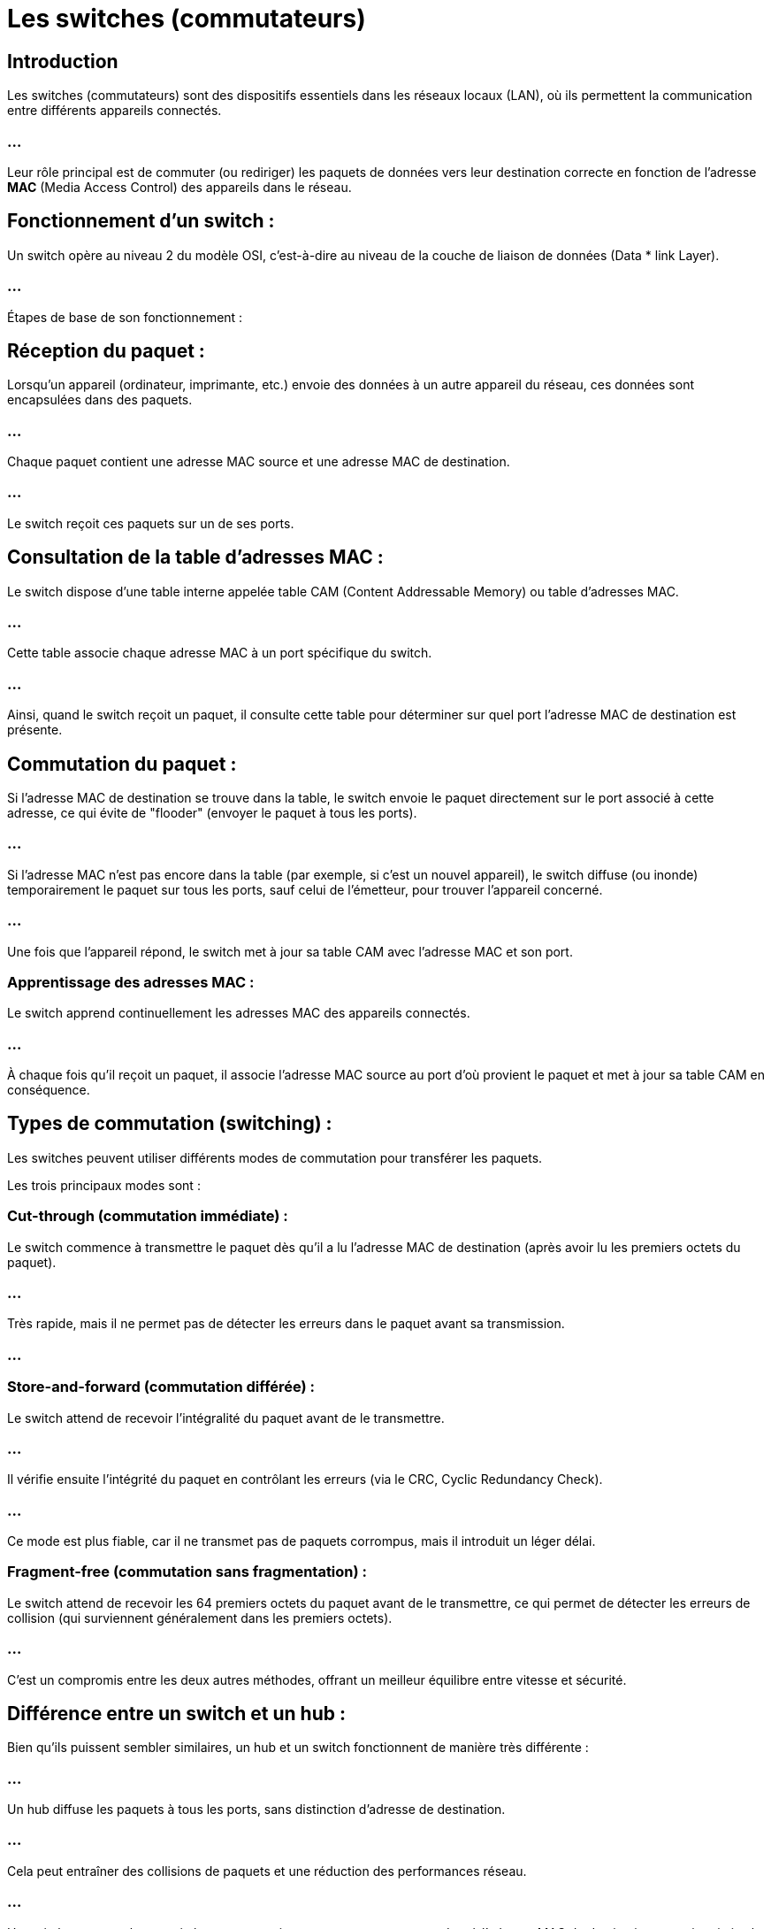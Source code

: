 = Les switches (commutateurs)
:revealjs_theme: beige
:source-highlighter: highlight.js
:icons: font


== Introduction

Les switches (commutateurs) sont des dispositifs essentiels dans les réseaux locaux (LAN), où ils permettent la communication entre différents appareils connectés. 


=== ...

Leur rôle principal est de commuter (ou rediriger) les paquets de données vers leur destination correcte en fonction de l'adresse **MAC** (Media Access Control) des appareils dans le réseau.



== Fonctionnement d'un switch :

Un switch opère au niveau 2 du modèle OSI, c'est-à-dire au niveau de la couche de liaison de données (Data * link Layer). 


=== ...

Étapes de base de son fonctionnement :


== Réception du paquet : 

Lorsqu'un appareil (ordinateur, imprimante, etc.) envoie des données à un autre appareil du réseau, ces données sont encapsulées dans des paquets. 


=== ...

Chaque paquet contient une adresse MAC source et une adresse MAC de destination. 


=== ...

Le switch reçoit ces paquets sur un de ses ports.

== Consultation de la table d'adresses MAC : 

Le switch dispose d'une table interne appelée table CAM (Content Addressable Memory) ou table d'adresses MAC. 

=== ...

Cette table associe chaque adresse MAC à un port spécifique du switch. 


=== ...

Ainsi, quand le switch reçoit un paquet, il consulte cette table pour déterminer sur quel port l'adresse MAC de destination est présente.


== Commutation du paquet : 


Si l'adresse MAC de destination se trouve dans la table, le switch envoie le paquet directement sur le port associé à cette adresse, ce qui évite de "flooder" (envoyer le paquet à tous les ports). 


=== ...

Si l'adresse MAC n'est pas encore dans la table (par exemple, si c'est un nouvel appareil), le switch diffuse (ou inonde) temporairement le paquet sur tous les ports, sauf celui de l'émetteur, pour trouver l'appareil concerné. 


=== ...

Une fois que l'appareil répond, le switch met à jour sa table CAM avec l'adresse MAC et son port.

=== Apprentissage des adresses MAC : 

Le switch apprend continuellement les adresses MAC des appareils connectés. 

=== ...

À chaque fois qu'il reçoit un paquet, il associe l'adresse MAC source au port d'où provient le paquet et met à jour sa table CAM en conséquence.


== Types de commutation (switching) :

Les switches peuvent utiliser différents modes de commutation pour transférer les paquets. 


Les trois principaux modes sont :

=== Cut-through (commutation immédiate) :

Le switch commence à transmettre le paquet dès qu'il a lu l'adresse MAC de destination (après avoir lu les premiers octets du paquet).


=== ...

Très rapide, mais il ne permet pas de détecter les erreurs dans le paquet avant sa transmission.

=== ...

=== Store-and-forward (commutation différée) :

Le switch attend de recevoir l'intégralité du paquet avant de le transmettre. 

=== ...

Il vérifie ensuite l'intégrité du paquet en contrôlant les erreurs (via le CRC, Cyclic Redundancy Check).

=== ...

Ce mode est plus fiable, car il ne transmet pas de paquets corrompus, mais il introduit un léger délai.


=== Fragment-free (commutation sans fragmentation) :

Le switch attend de recevoir les 64 premiers octets du paquet avant de le transmettre, ce qui permet de détecter les erreurs de collision (qui surviennent généralement dans les premiers octets).

=== ...


C'est un compromis entre les deux autres méthodes, offrant un meilleur équilibre entre vitesse et sécurité.



== Différence entre un switch et un hub :


Bien qu'ils puissent sembler similaires, un hub et un switch fonctionnent de manière très différente :

=== ...

Un hub diffuse les paquets à tous les ports, sans distinction d'adresse de destination. 


=== ...

Cela peut entraîner des collisions de paquets et une réduction des performances réseau.


=== ...

Un switch, en revanche, envoie les paquets uniquement au port correspondant à l'adresse MAC de destination, ce qui optimise le trafic réseau et évite les collisions.




== Commutation de paquets :

La commutation de paquets fait référence à la manière dont les données sont transférées dans les réseaux, en particulier dans les réseaux de type IP. 


=== ...

Le switch, dans le cadre d'un réseau local, utilise un processus de commutation de trame basé sur les adresses MAC.

=== ...

Dans la commutation de paquets, les données à transmettre sont découpées en petits blocs appelés paquets.

=== ...

Chaque paquet contient une partie des données et des informations de routage (adresse source, adresse destination, numéro de séquence, etc.).

=== ...

Le rôle du switch est de transférer ces paquets vers la bonne destination à l'intérieur du réseau local, en se basant principalement sur l'adresse MAC.



== Fonctions avancées des switches :

Certains switches modernes, appelés switches de niveau 3, peuvent également effectuer des fonctions de routage (commutation au niveau 3).

=== ...

Ce qui signifie qu'ils peuvent prendre des décisions basées non seulement sur les adresses MAC, mais aussi sur les adresses IP, comme un routeur.

=== ...

De plus, les switches peuvent intégrer des fonctionnalités avancées telles que :

=== VLAN (Virtual LAN) : 

Permet de segmenter un réseau physique en plusieurs réseaux virtuels isolés les uns des autres.

=== QoS (Quality of Service) : 

Priorisation du trafic pour garantir une meilleure qualité de service, utile pour les applications sensibles à la latence comme la voix sur IP (VoIP) ou la vidéo en temps réel.


=== Spanning Tree Protocol (STP) : 

Empêche les boucles réseau, qui peuvent entraîner des tempêtes de broadcast et des interruptions de service.

== Exemple de fonctionnement d'un switch :

Imaginons un réseau avec trois ordinateurs (A, B, C) connectés à un switch.

=== ...

L'ordinateur A envoie un paquet à l'ordinateur B. 

=== ...

Le switch reçoit le paquet sur le port où A est connecté, consulte sa table MAC et voit que l'adresse MAC de B est sur un autre port. 

=== ...

Il transmet donc le paquet directement à ce port.

=== ...

Si l'ordinateur A veut envoyer un paquet à un nouvel appareil C dont le switch n'a pas encore enregistré l'adresse MAC, le switch inondera tous les ports (sauf celui de l'émetteur) pour trouver l'appareil, puis mettra à jour sa table une fois que C répondra.